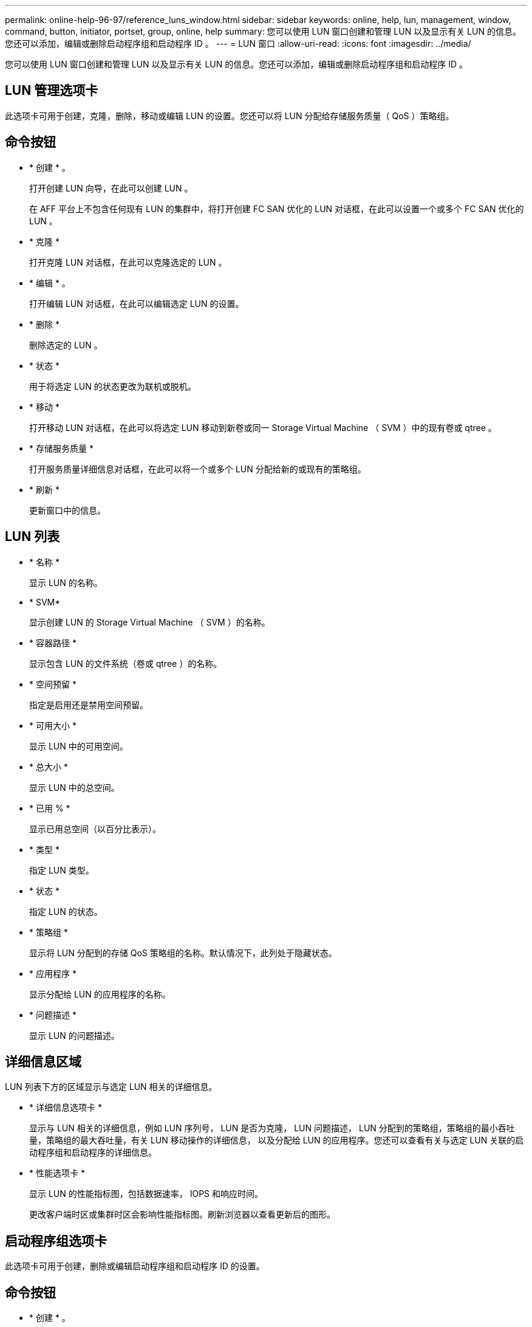---
permalink: online-help-96-97/reference_luns_window.html 
sidebar: sidebar 
keywords: online, help, lun, management, window, command, button, initiator, portset, group, online, help 
summary: 您可以使用 LUN 窗口创建和管理 LUN 以及显示有关 LUN 的信息。您还可以添加，编辑或删除启动程序组和启动程序 ID 。 
---
= LUN 窗口
:allow-uri-read: 
:icons: font
:imagesdir: ../media/


[role="lead"]
您可以使用 LUN 窗口创建和管理 LUN 以及显示有关 LUN 的信息。您还可以添加，编辑或删除启动程序组和启动程序 ID 。



== LUN 管理选项卡

此选项卡可用于创建，克隆，删除，移动或编辑 LUN 的设置。您还可以将 LUN 分配给存储服务质量（ QoS ）策略组。



== 命令按钮

* * 创建 * 。
+
打开创建 LUN 向导，在此可以创建 LUN 。

+
在 AFF 平台上不包含任何现有 LUN 的集群中，将打开创建 FC SAN 优化的 LUN 对话框，在此可以设置一个或多个 FC SAN 优化的 LUN 。

* * 克隆 *
+
打开克隆 LUN 对话框，在此可以克隆选定的 LUN 。

* * 编辑 * 。
+
打开编辑 LUN 对话框，在此可以编辑选定 LUN 的设置。

* * 删除 *
+
删除选定的 LUN 。

* * 状态 *
+
用于将选定 LUN 的状态更改为联机或脱机。

* * 移动 *
+
打开移动 LUN 对话框，在此可以将选定 LUN 移动到新卷或同一 Storage Virtual Machine （ SVM ）中的现有卷或 qtree 。

* * 存储服务质量 *
+
打开服务质量详细信息对话框，在此可以将一个或多个 LUN 分配给新的或现有的策略组。

* * 刷新 *
+
更新窗口中的信息。





== LUN 列表

* * 名称 *
+
显示 LUN 的名称。

* * SVM*
+
显示创建 LUN 的 Storage Virtual Machine （ SVM ）的名称。

* * 容器路径 *
+
显示包含 LUN 的文件系统（卷或 qtree ）的名称。

* * 空间预留 *
+
指定是启用还是禁用空间预留。

* * 可用大小 *
+
显示 LUN 中的可用空间。

* * 总大小 *
+
显示 LUN 中的总空间。

* * 已用 % *
+
显示已用总空间（以百分比表示）。

* * 类型 *
+
指定 LUN 类型。

* * 状态 *
+
指定 LUN 的状态。

* * 策略组 *
+
显示将 LUN 分配到的存储 QoS 策略组的名称。默认情况下，此列处于隐藏状态。

* * 应用程序 *
+
显示分配给 LUN 的应用程序的名称。

* * 问题描述 *
+
显示 LUN 的问题描述。





== 详细信息区域

LUN 列表下方的区域显示与选定 LUN 相关的详细信息。

* * 详细信息选项卡 *
+
显示与 LUN 相关的详细信息，例如 LUN 序列号， LUN 是否为克隆， LUN 问题描述， LUN 分配到的策略组，策略组的最小吞吐量，策略组的最大吞吐量，有关 LUN 移动操作的详细信息， 以及分配给 LUN 的应用程序。您还可以查看有关与选定 LUN 关联的启动程序组和启动程序的详细信息。

* * 性能选项卡 *
+
显示 LUN 的性能指标图，包括数据速率， IOPS 和响应时间。

+
更改客户端时区或集群时区会影响性能指标图。刷新浏览器以查看更新后的图形。





== 启动程序组选项卡

此选项卡可用于创建，删除或编辑启动程序组和启动程序 ID 的设置。



== 命令按钮

* * 创建 * 。
+
打开创建启动程序组对话框，在此可以创建启动程序组以控制主机对特定 LUN 的访问。

* * 编辑 * 。
+
打开编辑启动程序组对话框，在此可以编辑选定启动程序组的设置。

* * 删除 *
+
删除选定启动程序组。

* * 刷新 *
+
更新窗口中的信息。





== 启动程序组列表

* * 名称 *
+
显示启动程序组的名称。

* * 类型 *
+
指定启动程序组支持的协议类型。支持的协议包括 iSCSI ， FC/FCoE 或混合（ iSCSI 和 FC/FCoE ）。

* * 操作系统 * ：
+
指定启动程序组的操作系统。

* * 端口集 *
+
显示与启动程序组关联的端口集。

* * 启动程序计数 *
+
显示添加到启动程序组的启动程序数量。





== 详细信息区域

启动程序组列表下方的区域显示有关添加到选定启动程序组的启动程序以及映射到启动程序组的 LUN 的详细信息。



== 端口集选项卡

此选项卡可用于创建，删除或编辑端口集的设置。



== 命令按钮

* * 创建 * 。
+
打开创建端口集对话框，在此可以创建端口集以限制对 LUN 的访问。

* * 编辑 * 。
+
打开编辑端口集对话框，在此可以选择要与端口集关联的网络接口。

* * 删除 *
+
删除选定的端口集。

* * 刷新 *
+
更新窗口中的信息。





== 端口集列表

* * 端口集名称 *
+
显示端口集的名称。

* * 类型 *
+
指定端口集支持的协议类型。支持的协议包括 iSCSI ， FC/FCoE 或混合（ iSCSI 和 FC/FCoE ）。

* * 接口计数 *
+
显示与端口集关联的网络接口的数量。

* * 启动程序组计数 *
+
显示与端口集关联的启动程序组的数量。





== 详细信息区域

端口集列表下方的区域显示了有关与选定端口集关联的网络接口和启动程序组的详细信息。

* 相关信息 *

xref:task_creating_luns.adoc[正在创建 LUN]

xref:task_deleting_luns.adoc[正在删除 LUN]

xref:task_creating_initiator_groups.adoc[正在创建启动程序组]

xref:task_deleting_initiator_groups.adoc[删除启动程序组]

xref:task_adding_initiators.adoc[正在添加启动程序]

xref:task_deleting_initiators_from_initiator_group.adoc[从启动程序组中删除启动程序]

xref:task_editing_luns.adoc[编辑 LUN]

xref:task_editing_initiator_groups.adoc[编辑启动程序组]

xref:task_editing_initiators.adoc[编辑启动程序]

xref:task_bringing_luns_online.adoc[使 LUN 联机]

xref:task_taking_luns_offline.adoc[使 LUN 脱机]

xref:task_cloning_luns.adoc[正在克隆 LUN]
